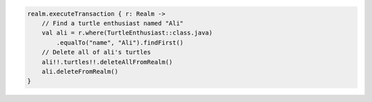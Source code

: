 .. code-block:: kotlin

   realm.executeTransaction { r: Realm ->
       // Find a turtle enthusiast named "Ali"
       val ali = r.where(TurtleEnthusiast::class.java)
           .equalTo("name", "Ali").findFirst()
       // Delete all of ali's turtles
       ali!!.turtles!!.deleteAllFromRealm()
       ali.deleteFromRealm()
   }
